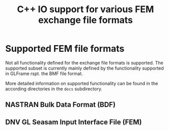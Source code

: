 # -*- mode: org; coding: utf-8 -*-
#+STARTUP: showall
#+OPTIONS: H:6
#+OPTIONS: toc:6
#+LATEX_COMPILER: xelatex
#+LATEX_CLASS: dnvglartcl
#+LATEX_HEADER: \usepackage{tabu}
#+LATEX_HEADER: \usepackage{booktabs}
#+LATEX_HEADER: \usepackage{newunicodechar}
#+LATEX_HEADER: \usepackage{arevmath}
#+LATEX_HEADER: \usepackage{color}
#+LATEX_HEADER: \newunicodechar{✓}{{\(\color{green}\ballotcheck\)}}
#+LATEX_HEADER: \newunicodechar{✗}{{\(\color{red}\ballotx\)}}
#+LATEX_HEADER: \newunicodechar{—}{{\color{red}—}}
#+LATEX_HEADER: \graphicspath{{./docs/images/}}
#+LATEX_HEADER: \let\strcmp\pdfstrcmp
#+LATEX_HEADER: \setcounter{secnumdepth}{6}
#+ATTR_LATEX: :booktabs t
#+HTML_MATHJAX: align: left indent: 5em tagside: left font: Neo-Euler
#+TITLE: C++ IO support for various FEM exchange file formats

* Supported FEM file formats

Not all functionality defined for the exchange file formats is
supported. The supported subset is currently mainly defined by the
functionality supported in GLFrame rspt. the BMF file format.

More detailed information on supported functionality can be found in
the according directories in the =docs= subdirectory.

** NASTRAN Bulk Data Format (BDF)

   #+INCLUDE: "docs/bdf/ReadMe.org"

** DNV GL Seasam Input Interface File (FEM)

   #+INCLUDE: "docs/fem/ReadMe.org"
